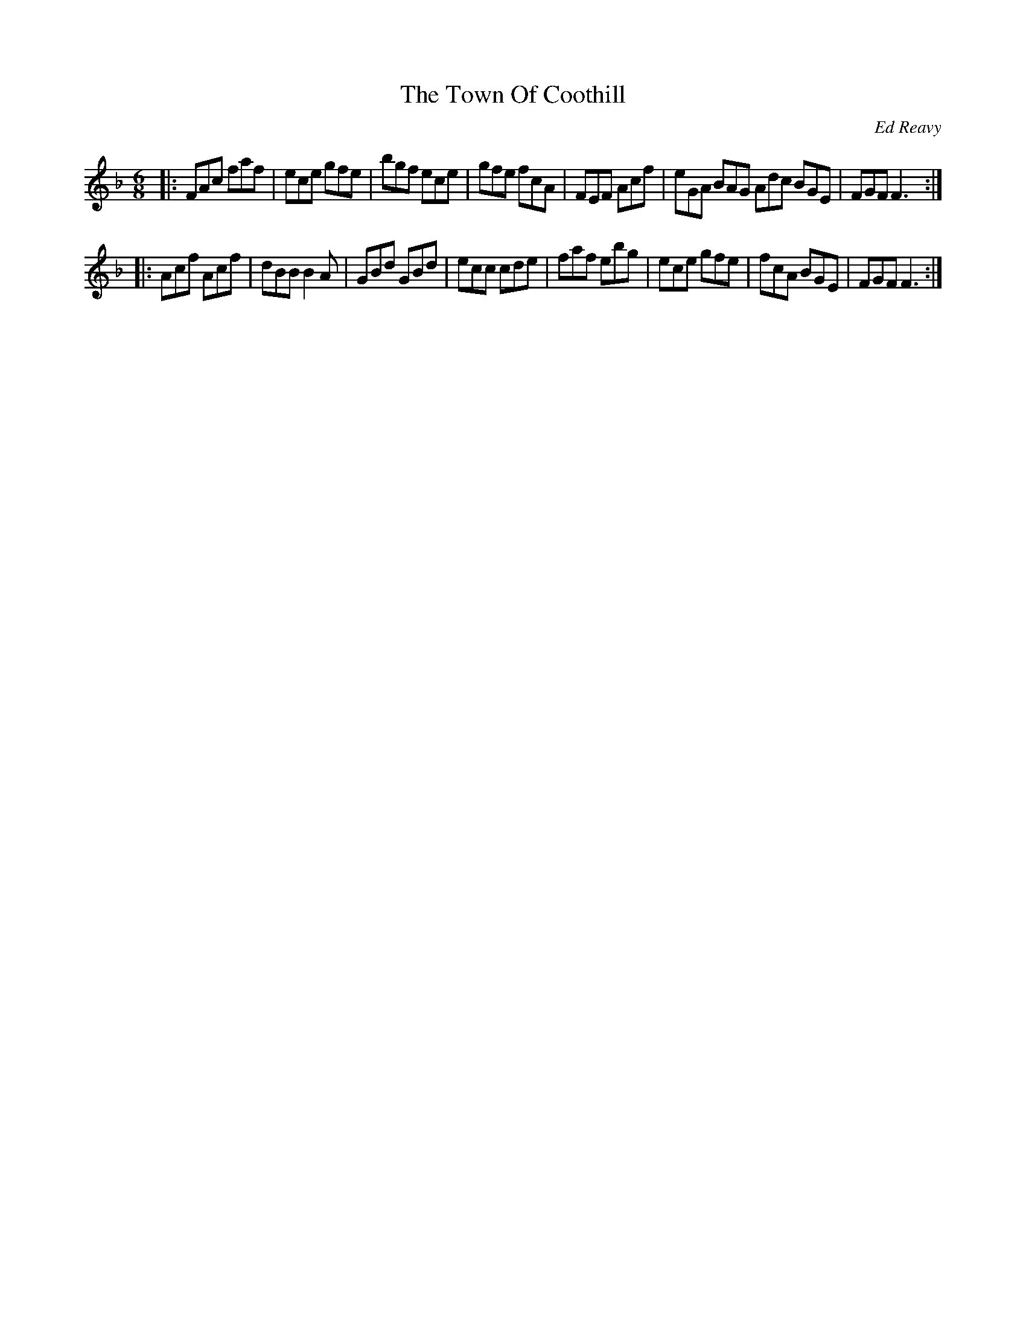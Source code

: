 X: 85
T:The Town Of Coothill
R:jig
C:Ed Reavy
M:6/8
L:1/8
Z:Joe Reavy
N:Ed's own town in Cavan, just a short distance from his
N:native village, Barnagrove. He was amazed at how little
N:the town had changed when he visited there in '69 -
N:"Only the lane where the fish was sold has
N:changed," he remarked. "It's still the same old Cootehill."
K:F
|: FAc faf | ece gfe | bgf ece | gfe fcA \
|  FEF Acf | eGA BAG Adc BGE | FGF F3 :|
|: Acf Acf | dBB B2 A | GBd GBd | ecc cde \
|  faf ebg | ece gfe | fcA BGE | FGF F3 :|
